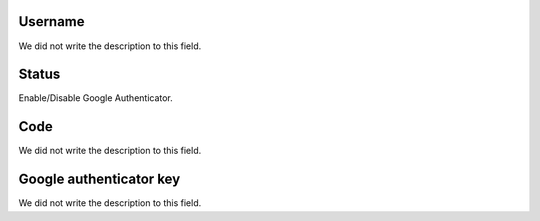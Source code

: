 
.. _gAuthenticator-username:

Username
""""""""

| We did not write the description to this field.




.. _gAuthenticator-googleAuthenticator_enable:

Status
""""""

| Enable/Disable Google Authenticator.




.. _gAuthenticator-code:

Code
""""

| We did not write the description to this field.




.. _gAuthenticator-google_authenticator_key:

Google authenticator key
""""""""""""""""""""""""

| We did not write the description to this field.



